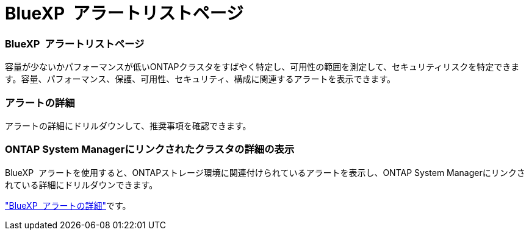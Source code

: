 = BlueXP  アラートリストページ
:allow-uri-read: 




=== BlueXP  アラートリストページ

容量が少ないかパフォーマンスが低いONTAPクラスタをすばやく特定し、可用性の範囲を測定して、セキュリティリスクを特定できます。容量、パフォーマンス、保護、可用性、セキュリティ、構成に関連するアラートを表示できます。



=== アラートの詳細

アラートの詳細にドリルダウンして、推奨事項を確認できます。



=== ONTAP System Managerにリンクされたクラスタの詳細の表示

BlueXP  アラートを使用すると、ONTAPストレージ環境に関連付けられているアラートを表示し、ONTAP System Managerにリンクされている詳細にドリルダウンできます。

https://docs.netapp.com/us-en/bluexp-alerts/concept-alerts.html["BlueXP  アラートの詳細"]です。
